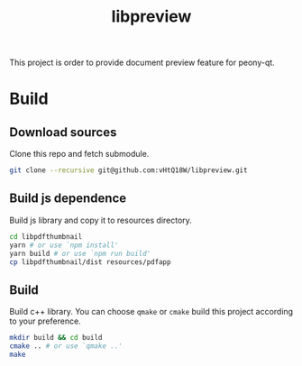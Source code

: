 #+TITLE: libpreview

This project is order to provide document preview feature for peony-qt.

* Build
** Download sources
Clone this repo and fetch submodule.
#+begin_src bash
git clone --recursive git@github.com:vHtQ18W/libpreview.git
#+end_src
** Build js dependence
Build js library and copy it to resources directory.
#+begin_src bash
cd libpdfthumbnail
yarn # or use `npm install'
yarn build # or use `npm run build'
cp libpdfthumbnail/dist resources/pdfapp
#+end_src
** Build
Build c++ library. You can choose =qmake= or =cmake= build this project
   according to your preference.
#+begin_src bash
mkdir build && cd build
cmake .. # or use `qmake ..'
make
#+end_src
